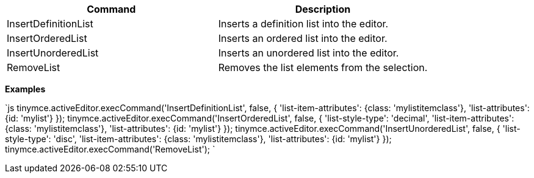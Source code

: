 |===
| Command | Description

| InsertDefinitionList
| Inserts a definition list into the editor.

| InsertOrderedList
| Inserts an ordered list into the editor.

| InsertUnorderedList
| Inserts an unordered list into the editor.

| RemoveList
| Removes the list elements from the selection.
|===

*Examples*

`js
tinymce.activeEditor.execCommand('InsertDefinitionList', false, {
  'list-item-attributes': {class: 'mylistitemclass'},
  'list-attributes': {id: 'mylist'}
});
tinymce.activeEditor.execCommand('InsertOrderedList', false, {
  'list-style-type': 'decimal',
  'list-item-attributes': {class: 'mylistitemclass'},
  'list-attributes': {id: 'mylist'}
});
tinymce.activeEditor.execCommand('InsertUnorderedList', false, {
  'list-style-type': 'disc',
  'list-item-attributes': {class: 'mylistitemclass'},
  'list-attributes': {id: 'mylist'}
});
tinymce.activeEditor.execCommand('RemoveList');
`
